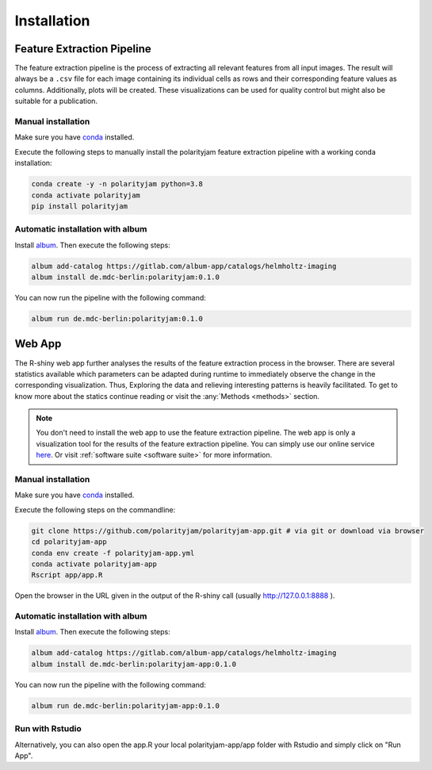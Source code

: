 Installation
============


Feature Extraction Pipeline
---------------------------

The feature extraction pipeline is the process of extracting all relevant features from all input images.
The result will always be a ``.csv`` file for each image containing its individual cells as rows and their
corresponding feature values as columns. Additionally, plots will be created.
These visualizations can be used for quality control but might also be suitable for a publication.


Manual installation
+++++++++++++++++++
Make sure you have `conda <https://anaconda.com/>`_ installed.

Execute the following steps to manually install the polarityjam feature extraction pipeline
with a working conda installation:

.. code-block:: console

    conda create -y -n polarityjam python=3.8
    conda activate polarityjam
    pip install polarityjam


Automatic installation with album
+++++++++++++++++++++++++++++++++

Install `album <https://album.solutions/>`_. Then execute the following steps:

.. code-block:: console

    album add-catalog https://gitlab.com/album-app/catalogs/helmholtz-imaging
    album install de.mdc-berlin:polarityjam:0.1.0

You can now run the pipeline with the following command:

.. code-block:: console

    album run de.mdc-berlin:polarityjam:0.1.0


Web App
-------------------

The R-shiny web app further analyses the results of the feature extraction process in the browser.
There are several statistics available which parameters can be adapted during runtime to immediately
observe the change in the corresponding visualization.
Thus, Exploring the data and relieving interesting patterns is heavily facilitated.
To get to know more about the statics continue reading or visit the :any:`Methods <methods>` section.

.. note::
    You don't need to install the web app to use the feature extraction pipeline. The web app is
    only a visualization tool for the results of the feature extraction pipeline.
    You can simply use our online service `here <https://www.polarityjam.com>`_.
    Or visit :ref:`software suite <software suite>` for more information.

Manual installation
+++++++++++++++++++

Make sure you have `conda <https://anaconda.com/>`_ installed.

Execute the following steps on the commandline:

.. code-block:: console

    git clone https://github.com/polarityjam/polarityjam-app.git # via git or download via browser
    cd polarityjam-app
    conda env create -f polarityjam-app.yml
    conda activate polarityjam-app
    Rscript app/app.R

Open the browser in the URL given in the output of the R-shiny call (usually http://127.0.0.1:8888 ).


Automatic installation with album
+++++++++++++++++++++++++++++++++


Install `album <https://album.solutions/>`_. Then execute the following steps:

.. code-block:: console

    album add-catalog https://gitlab.com/album-app/catalogs/helmholtz-imaging
    album install de.mdc-berlin:polarityjam-app:0.1.0

You can now run the pipeline with the following command:

.. code-block:: console

    album run de.mdc-berlin:polarityjam-app:0.1.0


Run with Rstudio
++++++++++++++++

Alternatively, you can also open the app.R your local polarityjam-app/app folder with Rstudio
and simply click on "Run App".
